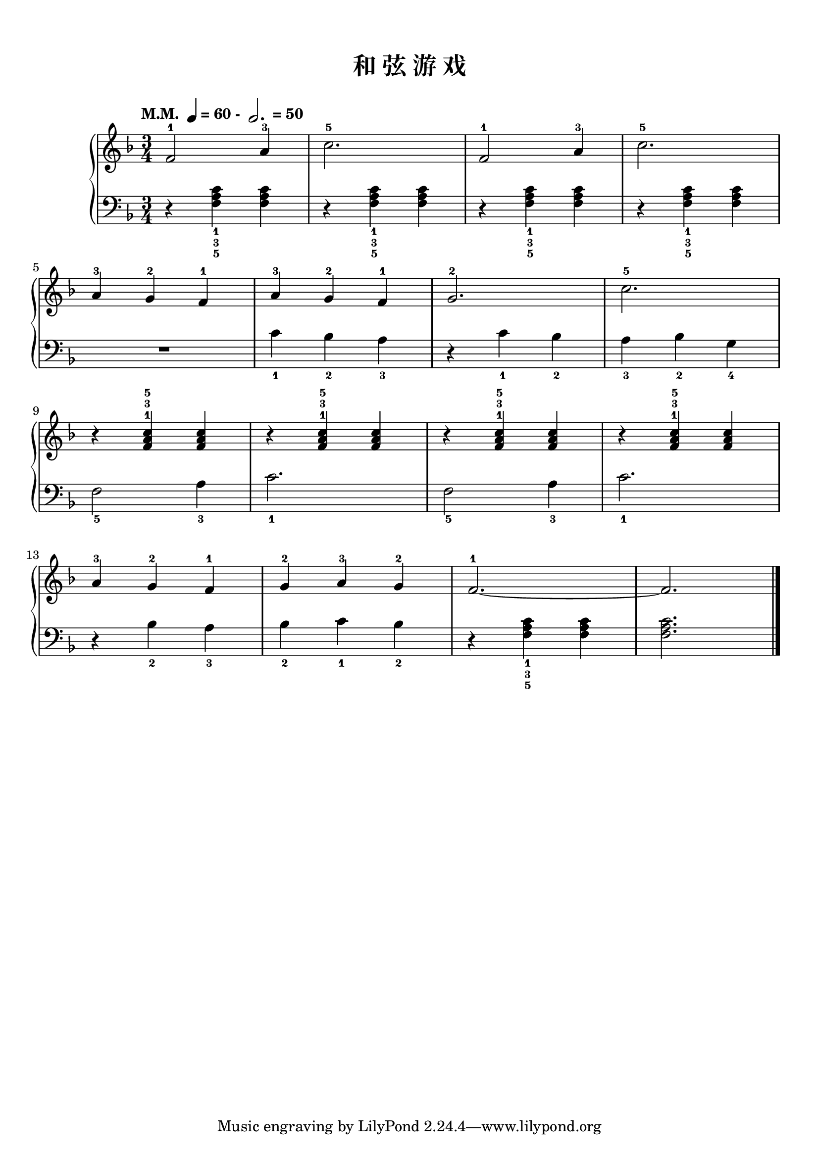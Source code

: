 \version "2.18.2"
% 《约翰•汤普森 现代钢琴教程 1》 P29

keyTime = {
  \key f \major
  \time 3/4
}

upper = \relative c'' {
  \clef treble
  \keyTime
  \tempo \markup { "M.M. " \note-by-number #2 #0 #UP "= 60 - " \note-by-number #1 #1 #UP " = 50" }
  
  f,2-1 a4-3 |
  c2.-5 |
  f,2-1 a4-3 |
  c2.-5 |\break
  
  a4-3 g-2 f-1 |
  a4-3 g-2 f-1 |
  g2.-2 |
  c2.-5 |\break
  
  r4 <f, a c>-1-3-5 q |
  r4 q-1-3-5 q |
  r4 q-1-3-5 q |
  r4 q-1-3-5 q |\break
  
  a4-3 g-2 f-1 |
  g4-2 a-3 g-2 |
  f2.-1~ |
  f2. |\bar"|."
}

lower = \relative c {
  \clef bass
  \keyTime
  
  r4 <f a c>_1_3_5 q |
  r4 q_1_3_5 q |
  r4 q_1_3_5 q |
  r4 q_1_3_5 q |\break
  
  R2. |
  c'4_1 bes_2 a_3 |
  r4 c_1 bes_2 |
  a4_3 bes_2 g_4 |\break
  
  f2_5 a4_3 |
  c2._1 |
  f,2_5 a4_3 |
  c2._1 |\break
  
  r4 bes_2 a_3 |
  bes_2 c_1 bes_2 |
  r4 <f a c>4_1_3_5 q |
  q2. |\bar"|."
}

\paper {
  print-all-headers = ##t
}

\markup { \vspace #1 }

\score {
  \header {
    title = "和 弦 游 戏"
  }
  \new PianoStaff <<
    \new Staff = "upper" \upper
    \new Staff = "lower" \lower
  >>
  \layout { }
  \midi { }
}
